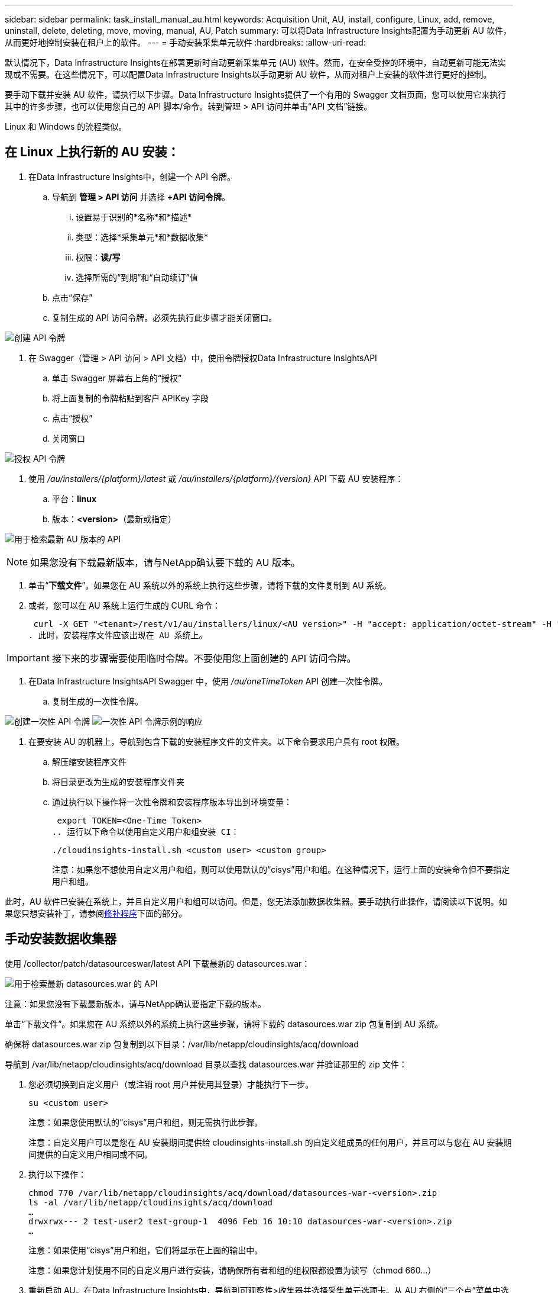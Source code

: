 ---
sidebar: sidebar 
permalink: task_install_manual_au.html 
keywords: Acquisition Unit, AU, install, configure, Linux, add, remove, uninstall, delete, deleting, move, moving, manual, AU, Patch 
summary: 可以将Data Infrastructure Insights配置为手动更新 AU 软件，从而更好地控制安装在租户上的软件。 
---
= 手动安装采集单元软件
:hardbreaks:
:allow-uri-read: 


[role="lead"]
默认情况下，Data Infrastructure Insights在部署更新时自动更新采集单元 (AU) 软件。然而，在安全受控的环境中，自动更新可能无法实现或不需要。在这些情况下，可以配置Data Infrastructure Insights以手动更新 AU 软件，从而对租户上安装的软件进行更好的控制。

要手动下载并安装 AU 软件，请执行以下步骤。Data Infrastructure Insights提供了一个有用的 Swagger 文档页面，您可以使用它来执行其中的许多步骤，也可以使用您自己的 API 脚本/命令。转到管理 > API 访问并单击“API 文档”链接。

Linux 和 Windows 的流程类似。



== 在 Linux 上执行新的 AU 安装：

. 在Data Infrastructure Insights中，创建一个 API 令牌。
+
.. 导航到 *管理 > API 访问* 并选择 *+API 访问令牌*。
+
... 设置易于识别的*名称*和*描述*
... 类型：选择*采集单元*和*数据收集*
... 权限：*读/写*
... 选择所需的“到期”和“自动续订”值


.. 点击“保存”
.. 复制生成的 API 访问令牌。必须先执行此步骤才能关闭窗口。




image:Manual_AU_Create_API_Token.png["创建 API 令牌"]

. 在 Swagger（管理 > API 访问 > API 文档）中，使用令牌授权Data Infrastructure InsightsAPI
+
.. 单击 Swagger 屏幕右上角的“授权”
.. 将上面复制的令牌粘贴到客户 APIKey 字段
.. 点击“授权”
.. 关闭窗口




image:Manual_AU_Authorization.png["授权 API 令牌"]

. 使用 _/au/installers/{platform}/latest_ 或 _/au/installers/{platform}/{version}_ API 下载 AU 安装程序：
+
.. 平台：*linux*
.. 版本：*<version>*（最新或指定）




image:Manual_AU_API_Retrieve_latest.png["用于检索最新 AU 版本的 API"]


NOTE: 如果您没有下载最新版本，请与NetApp确认要下载的 AU 版本。

. 单击“*下载文件*”。如果您在 AU 系统以外的系统上执行这些步骤，请将下载的文件复制到 AU 系统。
. 或者，您可以在 AU 系统上运行生成的 CURL 命令：
+
 curl -X GET "<tenant>/rest/v1/au/installers/linux/<AU version>" -H "accept: application/octet-stream" -H "X-CloudInsights-ApiKey: <token>"
. 此时，安装程序文件应该出现在 AU 系统上。



IMPORTANT: 接下来的步骤需要使用临时令牌。不要使用您上面创建的 API 访问令牌。

. 在Data Infrastructure InsightsAPI Swagger 中，使用 _/au/oneTimeToken_ API 创建一次性令牌。
+
.. 复制生成的一次性令牌。




image:Manual_AU_one_time_token.png["创建一次性 API 令牌"] image:Manual_AU_one_time_token_response.png["一次性 API 令牌示例的响应"]

. 在要安装 AU 的机器上，导航到包含下载的安装程序文件的文件夹。以下命令要求用户具有 root 权限。
+
.. 解压缩安装程序文件
.. 将目录更改为生成的安装程序文件夹
.. 通过执行以下操作将一次性令牌和安装程序版本导出到环境变量：
+
 export TOKEN=<One-Time Token>
.. 运行以下命令以使用自定义用户和组安装 CI：
+
 ./cloudinsights-install.sh <custom user> <custom group>
+
注意：如果您不想使用自定义用户和组，则可以使用默认的“cisys”用户和组。在这种情况下，运行上面的安装命令但不要指定用户和组。





此时，AU 软件已安装在系统上，并且自定义用户和组可以访问。但是，您无法添加数据收集器。要手动执行此操作，请阅读以下说明。如果您只想安装补丁，请参阅<<downloading-a-patch,修补程序>>下面的部分。



== 手动安装数据收集器

使用 /collector/patch/datasourceswar/latest API 下载最新的 datasources.war：

image:API_Manual_Download_datasources.png["用于检索最新 datasources.war 的 API"]

注意：如果您没有下载最新版本，请与NetApp确认要指定下载的版本。

单击“下载文件”。如果您在 AU 系统以外的系统上执行这些步骤，请将下载的 datasources.war zip 包复制到 AU 系统。

确保将 datasources.war zip 包复制到以下目录：/var/lib/netapp/cloudinsights/acq/download

导航到 /var/lib/netapp/cloudinsights/acq/download 目录以查找 datasources.war 并验证那里的 zip 文件：

. 您必须切换到自定义用户（或注销 root 用户并使用其登录）才能执行下一步。
+
 su <custom user>
+
注意：如果您使用默认的“cisys”用户和组，则无需执行此步骤。

+
注意：自定义用户可以是您在 AU 安装期间提供给 cloudinsights-install.sh 的自定义组成员的任何用户，并且可以与您在 AU 安装期间提供的自定义用户相同或不同。

. 执行以下操作：
+
....
chmod 770 /var/lib/netapp/cloudinsights/acq/download/datasources-war-<version>.zip
ls -al /var/lib/netapp/cloudinsights/acq/download
…
drwxrwx--- 2 test-user2 test-group-1  4096 Feb 16 10:10 datasources-war-<version>.zip
…
....
+
注意：如果使用“cisys”用户和组，它们将显示在上面的输出中。

+
注意：如果您计划使用不同的自定义用户进行安装，请确保所有者和组的组权限都设置为读写（chmod 660...）

. 重新启动 AU。在Data Infrastructure Insights中，导航到可观察性>收集器并选择采集单元选项卡。从 AU 右侧的“三个点”菜单中选择重新启动。




== 下载补丁

使用 /collector/patch/file/{version} API 下载补丁：

image:API_Manual_Download_patch.png["用于检索补丁的 API"]

注意：请与NetApp确认要下载的指定版本。

单击“下载文件”。如果您在 AU 系统以外的系统上执行这些步骤，请将下载的补丁 zip 包复制到 AU 系统。

确保将补丁 zip 包复制到以下目录：/var/lib/netapp/cloudinsights/acq/download

导航到补丁的 /var/lib/netapp/cloudinsights/acq/download 目录并验证那里的 .zip 文件：

. 您必须切换到自定义用户（或注销 root 用户并使用其登录）才能执行下一步。
+
 su <custom user>
+
注意：如果您使用默认的“cisys”用户和组，则无需执行此步骤。

+
注意：自定义用户可以是您在 AU 安装期间提供给 cloudinsights-install.sh 的自定义组成员的任何用户，并且可以与您在 AU 安装期间提供的自定义用户相同或不同。

. 执行以下操作：
+
....
chmod 770 /var/lib/netapp/cloudinsights/acq/download/<patch_file_name>.zip
ls -al /var/lib/netapp/cloudinsights/acq/download
…
drwxrwx--- 2 test-user2 test-group-1  4096 Feb 16 10:10 <patch_file_name>.zip
…
....
+
注意：如果使用“cisys”用户和组，它们将显示在上面的输出中。

+
注意：如果您计划使用不同的自定义用户进行安装，请确保所有者和组的组权限都设置为读写（chmod 660...）

. 重新启动 AU。在Data Infrastructure Insights中，导航到可观察性>收集器并选择采集单元选项卡。从 AU 右侧的“三个点”菜单中选择重新启动。




== 外部密钥检索

如果您提供 UNIX shell 脚本，则获取单元可以执行该脚本从您的密钥管理系统中检索 *私钥* 和 *公钥*。

为了检索密钥， Data Infrastructure Insights将执行脚本，并传递两个参数：_key id_ 和 _key type_。  _Key id_ 可用于识别密钥管理系统中的密钥。 _密钥类型_可以是“公共”或“私人”。当密钥类型为“公共”时，脚本必须返回公钥。当密钥类型为“private”时，必须返回私钥。

要将密钥发送回采集单元，脚本必须将密钥打印到标准输出。脚本必须仅将密钥打印到标准输出；不得将任何其他文本打印到标准输出。一旦请求的键被打印到标准输出，脚本必须以退出代码 0 退出；任何其他返回代码都被视为错误。

该脚本必须使用 SecurityAdmin 工具向采集单元注册，该工具将与采集单元一起执行该脚本。该脚本必须具有 root 和“cisys”用户的_read_和_execute_权限。如果注册后shell脚本被修改，则必须将修改后的shell脚本重新向采集单位注册。

|===


| 输入参数：密钥ID | 密钥标识符用于在客户密钥管理系统中识别密钥。 


| 输入参数：密钥类型 | 公共或私人。 


| 输出 | 必须将请求的密钥打印到标准输出。目前支持 2048 位 RSA 密钥。密钥必须按照以下格式进行编码和打印 - 私钥格式 - PEM、DER 编码的 PKCS8 PrivateKeyInfo RFC 5958 公钥格式 - PEM、DER 编码的 X.509 SubjectPublicKeyInfo RFC 5280 


| 退出代码 | 退出代码为零表示成功。所有其他退出值均被视为失败。 


| 脚本权限 | 脚本必须具有 root 和“cisys”用户的读取和执行权限。 


| logs | 脚本执行被记录。日志可以在以下位置找到 - /var/log/netapp/cloudinsights/securityadmin/securityadmin.log /var/log/netapp/cloudinsights/acq/acq.log 
|===